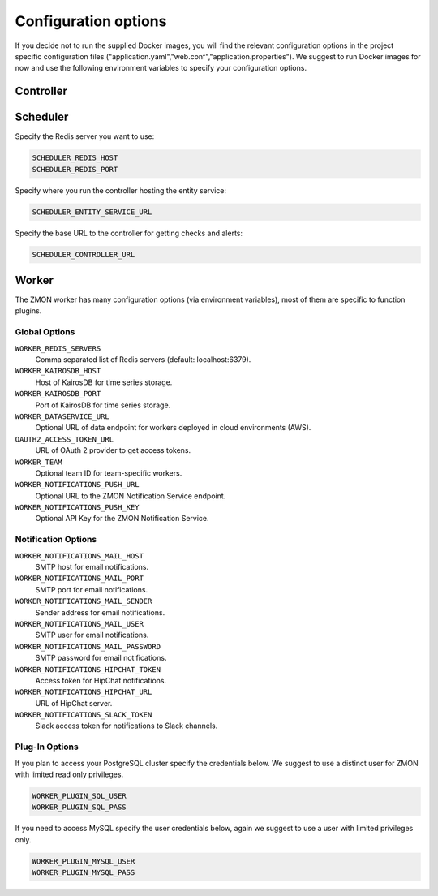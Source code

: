 ************************
Configuration options
************************

If you decide not to run the supplied Docker images, you will find the relevant configuration options in the project specific configuration files ("application.yaml","web.conf","application.properties"). We suggest to run Docker images for now and use the following environment variables to specify your configuration options.

Controller
==========



Scheduler
=========

Specify the Redis server you want to use:

.. code-block:: bash

   SCHEDULER_REDIS_HOST
   SCHEDULER_REDIS_PORT

Specify where you run the controller hosting the entity service:

.. code-block:: bash

   SCHEDULER_ENTITY_SERVICE_URL

Specify the base URL to the controller for getting checks and alerts:

.. code-block:: bash

   SCHEDULER_CONTROLLER_URL

Worker
======

The ZMON worker has many configuration options (via environment variables), most of them are specific to function plugins.

Global Options
--------------

``WORKER_REDIS_SERVERS``
    Comma separated list of Redis servers (default: localhost:6379).
``WORKER_KAIROSDB_HOST``
    Host of KairosDB for time series storage.
``WORKER_KAIROSDB_PORT``
    Port of KairosDB for time series storage.
``WORKER_DATASERVICE_URL``
    Optional URL of data endpoint for workers deployed in cloud environments (AWS).
``OAUTH2_ACCESS_TOKEN_URL``
    URL of OAuth 2 provider to get access tokens.
``WORKER_TEAM``
    Optional team ID for team-specific workers.
``WORKER_NOTIFICATIONS_PUSH_URL``
    Optional URL to the ZMON Notification Service endpoint.
``WORKER_NOTIFICATIONS_PUSH_KEY``
    Optional API Key for the ZMON Notification Service.

Notification Options
--------------------

``WORKER_NOTIFICATIONS_MAIL_HOST``
    SMTP host for email notifications.
``WORKER_NOTIFICATIONS_MAIL_PORT``
    SMTP port for email notifications.
``WORKER_NOTIFICATIONS_MAIL_SENDER``
    Sender address for email notifications.
``WORKER_NOTIFICATIONS_MAIL_USER``
    SMTP user for email notifications.
``WORKER_NOTIFICATIONS_MAIL_PASSWORD``
    SMTP password for email notifications.
``WORKER_NOTIFICATIONS_HIPCHAT_TOKEN``
    Access token for HipChat notifications.
``WORKER_NOTIFICATIONS_HIPCHAT_URL``
    URL of HipChat server.
``WORKER_NOTIFICATIONS_SLACK_TOKEN``
    Slack access token for notifications to Slack channels.


Plug-In Options
---------------

If you plan to access your PostgreSQL cluster specify the credentials below. We suggest to use a distinct user for ZMON with limited read only privileges.

.. code-block:: bash

   WORKER_PLUGIN_SQL_USER
   WORKER_PLUGIN_SQL_PASS

If you need to access MySQL specify the user credentials below, again we suggest to use a user with limited privileges only.

.. code-block:: bash

   WORKER_PLUGIN_MYSQL_USER
   WORKER_PLUGIN_MYSQL_PASS
